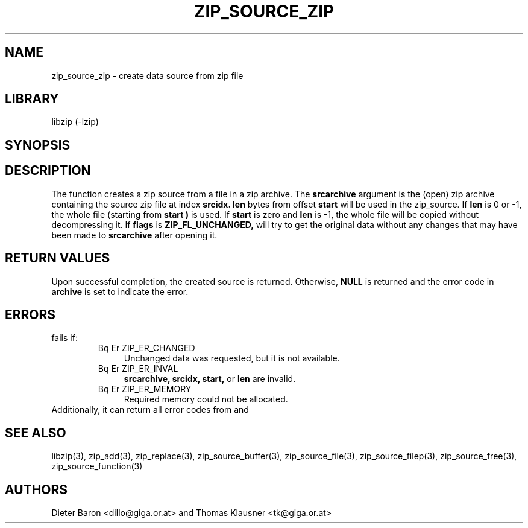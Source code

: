 .\" Converted with mdoc2man 0.2
.\" from NiH: zip_source_zip.mdoc,v 1.7 2005/07/20 17:18:04 wiz Exp 
.\" $NiH: zip_source_zip.mdoc,v 1.7 2005/07/20 17:18:04 wiz Exp $
.\"
.\" zip_source_zip.mdoc \-- create data source from zip file
.\" Copyright (C) 2004, 2005 Dieter Baron and Thomas Klausner
.\"
.\" This file is part of libzip, a library to manipulate ZIP archives.
.\" The authors can be contacted at <nih@giga.or.at>
.\"
.\" Redistribution and use in source and binary forms, with or without
.\" modification, are permitted provided that the following conditions
.\" are met:
.\" 1. Redistributions of source code must retain the above copyright
.\"    notice, this list of conditions and the following disclaimer.
.\" 2. Redistributions in binary form must reproduce the above copyright
.\"    notice, this list of conditions and the following disclaimer in
.\"    the documentation and/or other materials provided with the
.\"    distribution.
.\" 3. The names of the authors may not be used to endorse or promote
.\"    products derived from this software without specific prior
.\"    written permission.
.\"
.\" THIS SOFTWARE IS PROVIDED BY THE AUTHORS ``AS IS'' AND ANY EXPRESS
.\" OR IMPLIED WARRANTIES, INCLUDING, BUT NOT LIMITED TO, THE IMPLIED
.\" WARRANTIES OF MERCHANTABILITY AND FITNESS FOR A PARTICULAR PURPOSE
.\" ARE DISCLAIMED.  IN NO EVENT SHALL THE AUTHORS BE LIABLE FOR ANY
.\" DIRECT, INDIRECT, INCIDENTAL, SPECIAL, EXEMPLARY, OR CONSEQUENTIAL
.\" DAMAGES (INCLUDING, BUT NOT LIMITED TO, PROCUREMENT OF SUBSTITUTE
.\" GOODS OR SERVICES; LOSS OF USE, DATA, OR PROFITS; OR BUSINESS
.\" INTERRUPTION) HOWEVER CAUSED AND ON ANY THEORY OF LIABILITY, WHETHER
.\" IN CONTRACT, STRICT LIABILITY, OR TORT (INCLUDING NEGLIGENCE OR
.\" OTHERWISE) ARISING IN ANY WAY OUT OF THE USE OF THIS SOFTWARE, EVEN
.\" IF ADVISED OF THE POSSIBILITY OF SUCH DAMAGE.
.\"
.TH ZIP_SOURCE_ZIP 3 "July 20, 2005" NiH
.SH "NAME"
zip_source_zip \- create data source from zip file
.SH "LIBRARY"
libzip (-lzip)
.SH "SYNOPSIS"
.In zip.h
.Ft struct zip_source *
.Fn zip_source_zip "struct zip *archive" "struct zip *srcarchive" \
"int srcidx" "int flags" "off_t start" "off_t len"
.SH "DESCRIPTION"
The function
.Fn zip_source_zip
creates a zip source from a file in a zip archive.
The
\fBsrcarchive\fR
argument is the (open) zip archive containing the source zip file
at index
\fBsrcidx.\fR
\fBlen\fR
bytes from offset
\fBstart\fR
will be used in the zip_source.
If
\fBlen\fR
is 0 or \-1, the whole file (starting from
\fBstart )\fR
is used.
If
\fBstart\fR
is zero and
\fBlen\fR
is \-1, the whole file will be copied without decompressing it.
If
\fBflags\fR
is
\fBZIP_FL_UNCHANGED,\fR
.Fn zip_source_zip
will try to get the original data without any changes that may
have been made to
\fBsrcarchive\fR
after opening it.
.SH "RETURN VALUES"
Upon successful completion, the created source is returned.
Otherwise,
\fBNULL\fR
is returned and the error code in
\fBarchive\fR
is set to indicate the error.
.SH "ERRORS"
.Fn zip_source_zip
fails if:
.RS
.TP 4
Bq Er ZIP_ER_CHANGED
Unchanged data was requested, but it is not available.
.TP 4
Bq Er ZIP_ER_INVAL
\fBsrcarchive,\fR
\fBsrcidx,\fR
\fBstart,\fR
or
\fBlen\fR
are invalid.
.TP 4
Bq Er ZIP_ER_MEMORY
Required memory could not be allocated.
.RE
Additionally, it can return all error codes from
.Fn zip_stat_index
and
.Fn zip_fopen_index.
.SH "SEE ALSO"
libzip(3),
zip_add(3),
zip_replace(3),
zip_source_buffer(3),
zip_source_file(3),
zip_source_filep(3),
zip_source_free(3),
zip_source_function(3)
.SH "AUTHORS"

Dieter Baron <dillo@giga.or.at>
and
Thomas Klausner <tk@giga.or.at>
